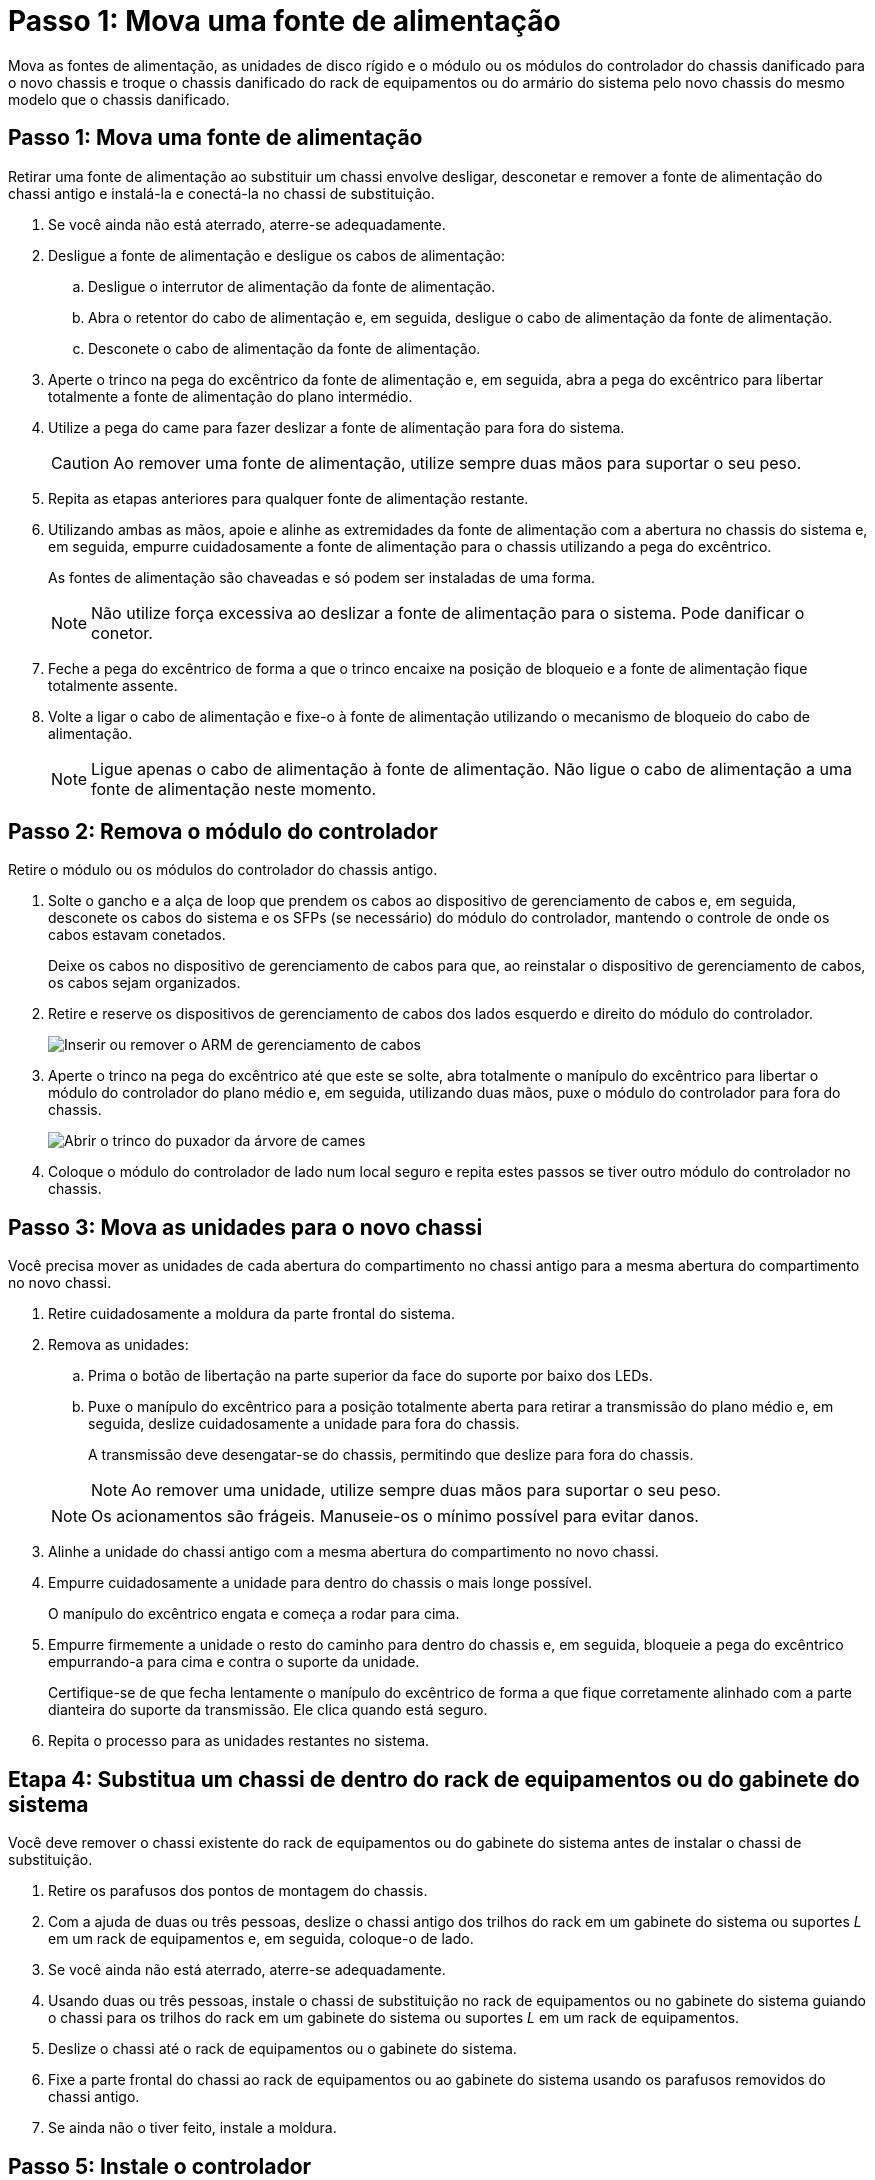 = Passo 1: Mova uma fonte de alimentação
:allow-uri-read: 


Mova as fontes de alimentação, as unidades de disco rígido e o módulo ou os módulos do controlador do chassis danificado para o novo chassis e troque o chassis danificado do rack de equipamentos ou do armário do sistema pelo novo chassis do mesmo modelo que o chassis danificado.



== Passo 1: Mova uma fonte de alimentação

Retirar uma fonte de alimentação ao substituir um chassi envolve desligar, desconetar e remover a fonte de alimentação do chassi antigo e instalá-la e conectá-la no chassi de substituição.

. Se você ainda não está aterrado, aterre-se adequadamente.
. Desligue a fonte de alimentação e desligue os cabos de alimentação:
+
.. Desligue o interrutor de alimentação da fonte de alimentação.
.. Abra o retentor do cabo de alimentação e, em seguida, desligue o cabo de alimentação da fonte de alimentação.
.. Desconete o cabo de alimentação da fonte de alimentação.


. Aperte o trinco na pega do excêntrico da fonte de alimentação e, em seguida, abra a pega do excêntrico para libertar totalmente a fonte de alimentação do plano intermédio.
. Utilize a pega do came para fazer deslizar a fonte de alimentação para fora do sistema.
+

CAUTION: Ao remover uma fonte de alimentação, utilize sempre duas mãos para suportar o seu peso.

. Repita as etapas anteriores para qualquer fonte de alimentação restante.
. Utilizando ambas as mãos, apoie e alinhe as extremidades da fonte de alimentação com a abertura no chassis do sistema e, em seguida, empurre cuidadosamente a fonte de alimentação para o chassis utilizando a pega do excêntrico.
+
As fontes de alimentação são chaveadas e só podem ser instaladas de uma forma.

+

NOTE: Não utilize força excessiva ao deslizar a fonte de alimentação para o sistema. Pode danificar o conetor.

. Feche a pega do excêntrico de forma a que o trinco encaixe na posição de bloqueio e a fonte de alimentação fique totalmente assente.
. Volte a ligar o cabo de alimentação e fixe-o à fonte de alimentação utilizando o mecanismo de bloqueio do cabo de alimentação.
+

NOTE: Ligue apenas o cabo de alimentação à fonte de alimentação. Não ligue o cabo de alimentação a uma fonte de alimentação neste momento.





== Passo 2: Remova o módulo do controlador

Retire o módulo ou os módulos do controlador do chassis antigo.

. Solte o gancho e a alça de loop que prendem os cabos ao dispositivo de gerenciamento de cabos e, em seguida, desconete os cabos do sistema e os SFPs (se necessário) do módulo do controlador, mantendo o controle de onde os cabos estavam conetados.
+
Deixe os cabos no dispositivo de gerenciamento de cabos para que, ao reinstalar o dispositivo de gerenciamento de cabos, os cabos sejam organizados.

. Retire e reserve os dispositivos de gerenciamento de cabos dos lados esquerdo e direito do módulo do controlador.
+
image::../media/drw_25xx_cable_management_arm.png[Inserir ou remover o ARM de gerenciamento de cabos]

. Aperte o trinco na pega do excêntrico até que este se solte, abra totalmente o manípulo do excêntrico para libertar o módulo do controlador do plano médio e, em seguida, utilizando duas mãos, puxe o módulo do controlador para fora do chassis.
+
image::../media/drw_2240_x_opening_cam_latch.png[Abrir o trinco do puxador da árvore de cames]

. Coloque o módulo do controlador de lado num local seguro e repita estes passos se tiver outro módulo do controlador no chassis.




== Passo 3: Mova as unidades para o novo chassi

Você precisa mover as unidades de cada abertura do compartimento no chassi antigo para a mesma abertura do compartimento no novo chassi.

. Retire cuidadosamente a moldura da parte frontal do sistema.
. Remova as unidades:
+
.. Prima o botão de libertação na parte superior da face do suporte por baixo dos LEDs.
.. Puxe o manípulo do excêntrico para a posição totalmente aberta para retirar a transmissão do plano médio e, em seguida, deslize cuidadosamente a unidade para fora do chassis.
+
A transmissão deve desengatar-se do chassis, permitindo que deslize para fora do chassis.

+

NOTE: Ao remover uma unidade, utilize sempre duas mãos para suportar o seu peso.

+

NOTE: Os acionamentos são frágeis. Manuseie-os o mínimo possível para evitar danos.



. Alinhe a unidade do chassi antigo com a mesma abertura do compartimento no novo chassi.
. Empurre cuidadosamente a unidade para dentro do chassis o mais longe possível.
+
O manípulo do excêntrico engata e começa a rodar para cima.

. Empurre firmemente a unidade o resto do caminho para dentro do chassis e, em seguida, bloqueie a pega do excêntrico empurrando-a para cima e contra o suporte da unidade.
+
Certifique-se de que fecha lentamente o manípulo do excêntrico de forma a que fique corretamente alinhado com a parte dianteira do suporte da transmissão. Ele clica quando está seguro.

. Repita o processo para as unidades restantes no sistema.




== Etapa 4: Substitua um chassi de dentro do rack de equipamentos ou do gabinete do sistema

Você deve remover o chassi existente do rack de equipamentos ou do gabinete do sistema antes de instalar o chassi de substituição.

. Retire os parafusos dos pontos de montagem do chassis.
. Com a ajuda de duas ou três pessoas, deslize o chassi antigo dos trilhos do rack em um gabinete do sistema ou suportes _L_ em um rack de equipamentos e, em seguida, coloque-o de lado.
. Se você ainda não está aterrado, aterre-se adequadamente.
. Usando duas ou três pessoas, instale o chassi de substituição no rack de equipamentos ou no gabinete do sistema guiando o chassi para os trilhos do rack em um gabinete do sistema ou suportes _L_ em um rack de equipamentos.
. Deslize o chassi até o rack de equipamentos ou o gabinete do sistema.
. Fixe a parte frontal do chassi ao rack de equipamentos ou ao gabinete do sistema usando os parafusos removidos do chassi antigo.
. Se ainda não o tiver feito, instale a moldura.




== Passo 5: Instale o controlador

Depois de instalar o módulo do controlador e quaisquer outros componentes no novo chassis, inicie-o.

Para pares de HA com dois módulos de controlador no mesmo chassi, a sequência em que você instala o módulo de controlador é especialmente importante porque ele tenta reiniciar assim que você o senta completamente no chassi.

. Alinhe a extremidade do módulo do controlador com a abertura no chassis e, em seguida, empurre cuidadosamente o módulo do controlador até meio do sistema.
+

NOTE: Não introduza completamente o módulo do controlador no chassis até ser instruído a fazê-lo.

. Recable o console para o módulo do controlador e, em seguida, reconete a porta de gerenciamento.
. Repita as etapas anteriores se houver um segundo controlador a ser instalado no novo chassi.
. Conclua a instalação do módulo do controlador:
+
[cols="1,2"]
|===
| Se o seu sistema estiver em... | Em seguida, execute estas etapas... 


 a| 
Um par de HA
 a| 
.. Com a alavanca do came na posição aberta, empurre firmemente o módulo do controlador até que ele atenda ao plano médio e esteja totalmente assentado e, em seguida, feche a alavanca do came para a posição travada.
+

NOTE: Não utilize força excessiva ao deslizar o módulo do controlador para dentro do chassis para evitar danificar os conetores.

.. Se ainda não o tiver feito, reinstale o dispositivo de gerenciamento de cabos.
.. Prenda os cabos ao dispositivo de gerenciamento de cabos com o gancho e a alça de loop.
.. Repita os passos anteriores para o segundo módulo do controlador no novo chassis.




 a| 
Uma configuração autônoma
 a| 
.. Com a alavanca do came na posição aberta, empurre firmemente o módulo do controlador até que ele atenda ao plano médio e esteja totalmente assentado e, em seguida, feche a alavanca do came para a posição travada.
+

NOTE: Não utilize força excessiva ao deslizar o módulo do controlador para dentro do chassis para evitar danificar os conetores.

.. Se ainda não o tiver feito, reinstale o dispositivo de gerenciamento de cabos.
.. Prenda os cabos ao dispositivo de gerenciamento de cabos com o gancho e a alça de loop.
.. Reinstale o painel obturador e, em seguida, passe à próxima etapa.


|===
. Ligue as fontes de alimentação a diferentes fontes de alimentação e, em seguida, ligue-as.
. Inicialize cada controlador para o modo de manutenção:
+
.. À medida que cada controlador inicia o arranque, prima `Ctrl-C` para interromper o processo de arranque quando vir a mensagem `Press Ctrl-C for Boot Menu`.
+

NOTE: Se você perder o prompt e os módulos do controlador iniciarem no ONTAP, digite `halt` e, em seguida, no prompt Loader ENTER `boot_ontap`, pressione `Ctrl-C` quando solicitado e, em seguida, repita esta etapa.

.. No menu de arranque, selecione a opção para o modo de manutenção.



